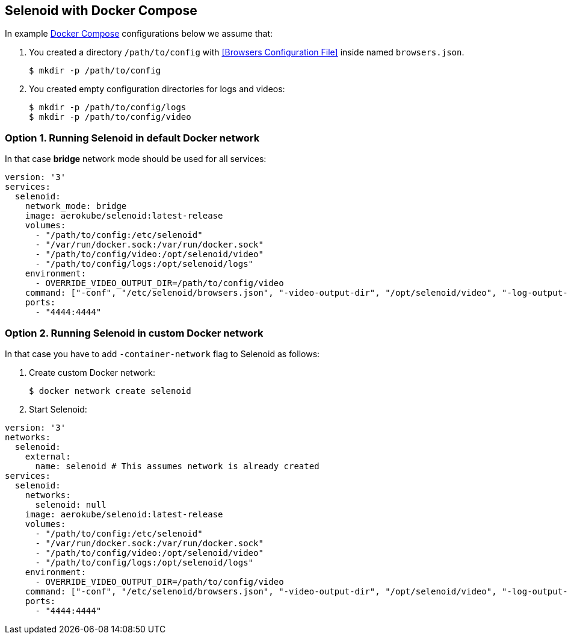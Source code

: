 == Selenoid with Docker Compose

In example https://docs.docker.com/compose/[Docker Compose] configurations below we assume that:

. You created a directory `/path/to/config` with <<Browsers Configuration File>> inside named `browsers.json`.
+

    $ mkdir -p /path/to/config

. You created empty configuration directories for logs and videos:
+

    $ mkdir -p /path/to/config/logs
    $ mkdir -p /path/to/config/video

=== Option 1. Running Selenoid in default Docker network

In that case *bridge* network mode should be used for all services:

[source,yaml]
----
version: '3'
services:
  selenoid:
    network_mode: bridge
    image: aerokube/selenoid:latest-release
    volumes:
      - "/path/to/config:/etc/selenoid"
      - "/var/run/docker.sock:/var/run/docker.sock"
      - "/path/to/config/video:/opt/selenoid/video"
      - "/path/to/config/logs:/opt/selenoid/logs"
    environment:
      - OVERRIDE_VIDEO_OUTPUT_DIR=/path/to/config/video
    command: ["-conf", "/etc/selenoid/browsers.json", "-video-output-dir", "/opt/selenoid/video", "-log-output-dir", "/opt/selenoid/logs"]
    ports:
      - "4444:4444"
----

=== Option 2. Running Selenoid in custom Docker network

In that case you have to add `-container-network` flag to Selenoid as follows:

1. Create custom Docker network:

    $ docker network create selenoid

2. Start Selenoid:

[source,yaml]
----
version: '3'
networks:
  selenoid:
    external:
      name: selenoid # This assumes network is already created
services:
  selenoid:
    networks:
      selenoid: null
    image: aerokube/selenoid:latest-release
    volumes:
      - "/path/to/config:/etc/selenoid"
      - "/var/run/docker.sock:/var/run/docker.sock"
      - "/path/to/config/video:/opt/selenoid/video"
      - "/path/to/config/logs:/opt/selenoid/logs"
    environment:
      - OVERRIDE_VIDEO_OUTPUT_DIR=/path/to/config/video
    command: ["-conf", "/etc/selenoid/browsers.json", "-video-output-dir", "/opt/selenoid/video", "-log-output-dir", "/opt/selenoid/logs", "-container-network", "selenoid"]
    ports:
      - "4444:4444"
----
